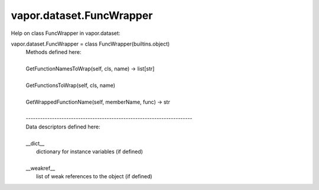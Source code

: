 .. _vapor.dataset.FuncWrapper:


vapor.dataset.FuncWrapper
-------------------------


Help on class FuncWrapper in vapor.dataset:

vapor.dataset.FuncWrapper = class FuncWrapper(builtins.object)
 |  Methods defined here:
 |  
 |  GetFunctionNamesToWrap(self, cls, name) -> list[str]
 |  
 |  GetFunctionsToWrap(self, cls, name)
 |  
 |  GetWrappedFunctionName(self, memberName, func) -> str
 |  
 |  ----------------------------------------------------------------------
 |  Data descriptors defined here:
 |  
 |  __dict__
 |      dictionary for instance variables (if defined)
 |  
 |  __weakref__
 |      list of weak references to the object (if defined)

